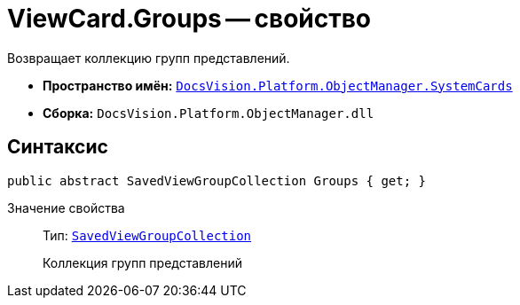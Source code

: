 = ViewCard.Groups -- свойство

Возвращает коллекцию групп представлений.

* *Пространство имён:* `xref:api/DocsVision/Platform/ObjectManager/SystemCards/SystemCards_NS.adoc[DocsVision.Platform.ObjectManager.SystemCards]`
* *Сборка:* `DocsVision.Platform.ObjectManager.dll`

== Синтаксис

[source,csharp]
----
public abstract SavedViewGroupCollection Groups { get; }
----

Значение свойства::
Тип: `xref:api/DocsVision/Platform/ObjectManager/SystemCards/SavedViewGroupCollection_CL.adoc[SavedViewGroupCollection]`
+
Коллекция групп представлений
